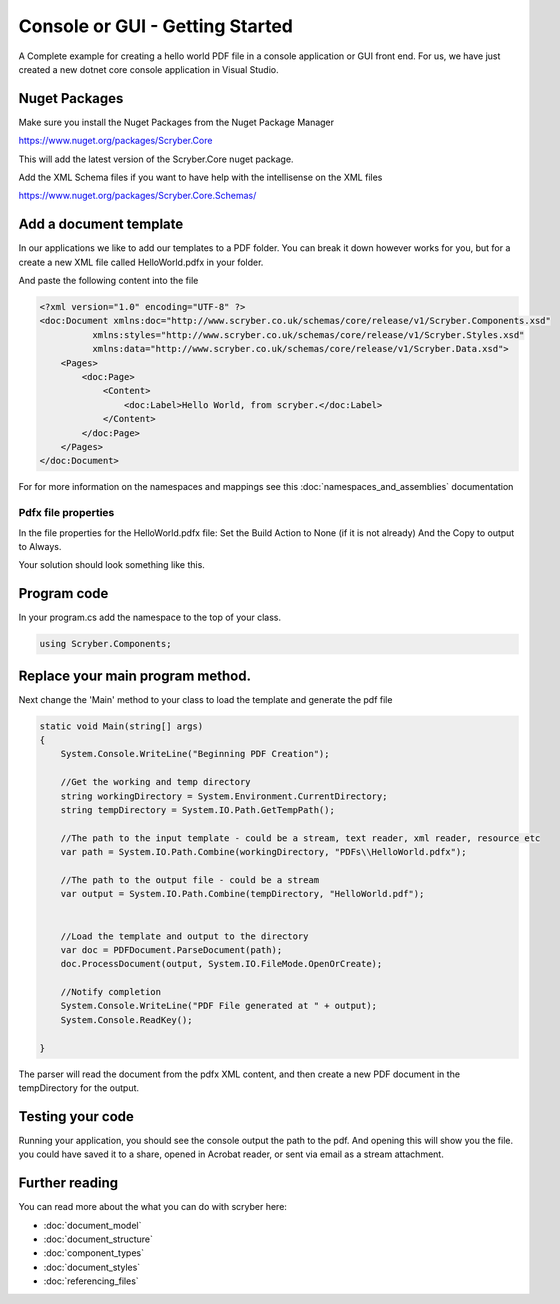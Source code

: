 ================================
Console or GUI - Getting Started
================================

A Complete example for creating a hello world PDF file in a console application or GUI front end.
For us, we have just created a new dotnet core console application in Visual Studio.

Nuget Packages
==============

Make sure you install the Nuget Packages from the Nuget Package Manager

`<https://www.nuget.org/packages/Scryber.Core>`_

This will add the latest version of the Scryber.Core nuget package.

Add the XML Schema files if you want to have help with the intellisense on the XML files

`<https://www.nuget.org/packages/Scryber.Core.Schemas/>`_


Add a document template
=======================

In our applications we like to add our templates to a PDF folder. You can break it down however works for you, but for a create a new XML file called HelloWorld.pdfx in your folder.

And paste the following content into the file

.. code-block:: html

    <?xml version="1.0" encoding="UTF-8" ?>
    <doc:Document xmlns:doc="http://www.scryber.co.uk/schemas/core/release/v1/Scryber.Components.xsd"
              xmlns:styles="http://www.scryber.co.uk/schemas/core/release/v1/Scryber.Styles.xsd"
              xmlns:data="http://www.scryber.co.uk/schemas/core/release/v1/Scryber.Data.xsd">
        <Pages>
            <doc:Page>
                <Content>
                    <doc:Label>Hello World, from scryber.</doc:Label>
                </Content>
            </doc:Page>
        </Pages>
    </doc:Document>


For for more information on the namespaces and mappings see this :doc:`namespaces_and_assemblies` documentation


Pdfx file properties
---------------------

In the file properties for the HelloWorld.pdfx file:
Set the Build Action to None (if it is not already)
And the Copy to output to Always.

Your solution should look something like this.

.. image:: images/initialhelloworldgui.png



Program code
===============

In your program.cs add the namespace to the top of your class.

.. code-block:: csharp

    using Scryber.Components;



Replace your main program method.
=================================

Next change the 'Main' method to your class to load the template and generate the pdf file

.. code-block:: csharp

        static void Main(string[] args)
        {
            System.Console.WriteLine("Beginning PDF Creation");

            //Get the working and temp directory
            string workingDirectory = System.Environment.CurrentDirectory;
            string tempDirectory = System.IO.Path.GetTempPath();

            //The path to the input template - could be a stream, text reader, xml reader, resource etc
            var path = System.IO.Path.Combine(workingDirectory, "PDFs\\HelloWorld.pdfx");

            //The path to the output file - could be a stream
            var output = System.IO.Path.Combine(tempDirectory, "HelloWorld.pdf");

            
            //Load the template and output to the directory
            var doc = PDFDocument.ParseDocument(path);
            doc.ProcessDocument(output, System.IO.FileMode.OpenOrCreate);

            //Notify completion
            System.Console.WriteLine("PDF File generated at " + output);
            System.Console.ReadKey();

        }


.. image:: images/programcs.png

The parser will read the document from the pdfx XML content, and then create a new PDF document in the tempDirectory for the output.


Testing your code
===================

Running your application, you should see the console output the path to the pdf. 
And opening this will show you the file. you could have saved it to a share, opened in Acrobat reader, or sent via email as a stream attachment.


.. image:: images/helloworldconsole.png


Further reading
===============

You can read more about the what you can do with scryber here:

* :doc:`document_model`
* :doc:`document_structure`
* :doc:`component_types`
* :doc:`document_styles`
* :doc:`referencing_files`